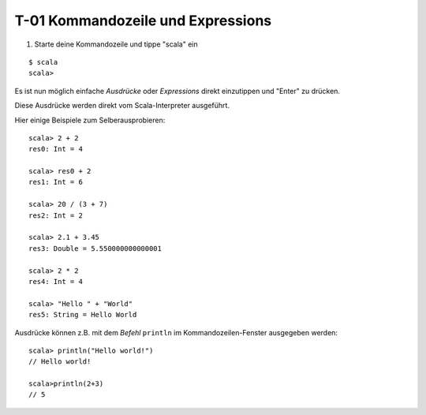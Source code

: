 T-01 Kommandozeile und Expressions
==================================

#. Starte deine Kommandozeile und tippe "scala" ein

::

  $ scala
  scala>
  
Es ist nun möglich einfache *Ausdrücke* oder *Expressions* direkt einzutippen und "Enter" zu drücken.

Diese Ausdrücke werden direkt vom Scala-Interpreter ausgeführt.

Hier einige Beispiele zum Selberausprobieren:

::

  scala> 2 + 2
  res0: Int = 4
  
  scala> res0 + 2
  res1: Int = 6
  
  scala> 20 / (3 + 7)
  res2: Int = 2
  
  scala> 2.1 + 3.45
  res3: Double = 5.550000000000001
  
  scala> 2 * 2
  res4: Int = 4
  
  scala> "Hello " + "World"
  res5: String = Hello World
  
  
Ausdrücke können z.B. mit dem *Befehl* ``println`` im Kommandozeilen-Fenster ausgegeben werden:

::

  scala> println("Hello world!")
  // Hello world!
  
  scala>println(2+3)
  // 5
  
  
  